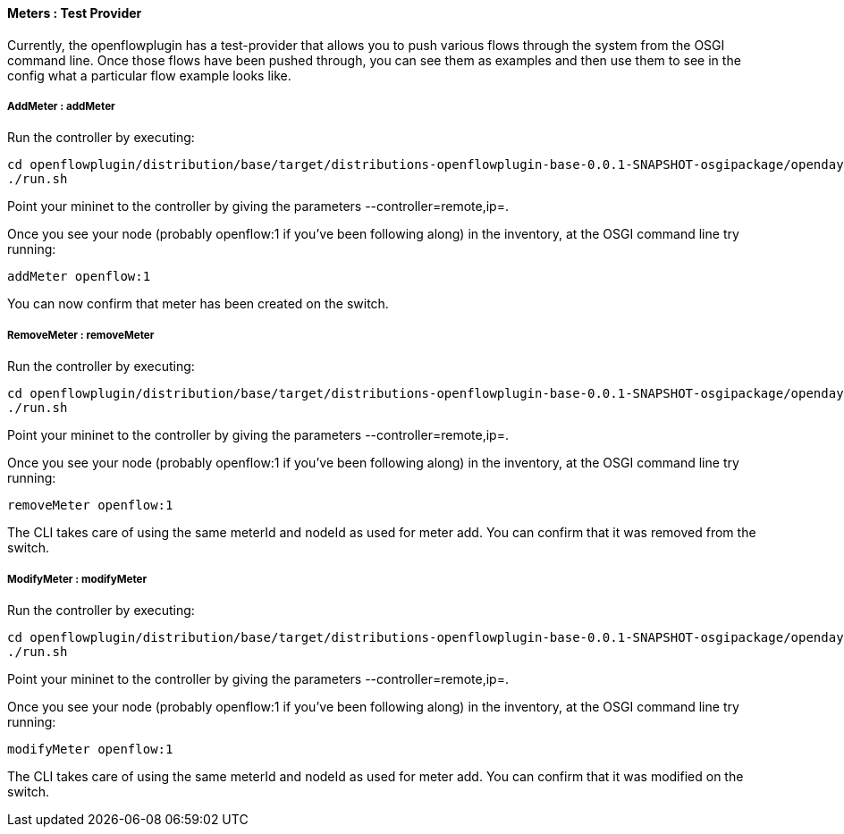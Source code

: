 [[odl-ofp-test-provider-meters_test-provider]]
==== Meters : Test Provider

Currently, the openflowplugin has a test-provider that allows you to
push various flows through the system from the OSGI command line. Once
those flows have been pushed through, you can see them as examples and
then use them to see in the config what a particular flow example looks
like.

===== AddMeter : addMeter

Run the controller by executing:

--------------------------------------------------------------------------------------------------------------------
cd openflowplugin/distribution/base/target/distributions-openflowplugin-base-0.0.1-SNAPSHOT-osgipackage/opendaylight
./run.sh
--------------------------------------------------------------------------------------------------------------------

Point your mininet to the controller by giving the parameters
--controller=remote,ip=.

Once you see your node (probably openflow:1 if you've been following
along) in the inventory, at the OSGI command line try running:

-------------------
addMeter openflow:1
-------------------

You can now confirm that meter has been created on the switch.

===== RemoveMeter : removeMeter

Run the controller by executing:

--------------------------------------------------------------------------------------------------------------------
cd openflowplugin/distribution/base/target/distributions-openflowplugin-base-0.0.1-SNAPSHOT-osgipackage/opendaylight
./run.sh
--------------------------------------------------------------------------------------------------------------------

Point your mininet to the controller by giving the parameters
--controller=remote,ip=.

Once you see your node (probably openflow:1 if you've been following
along) in the inventory, at the OSGI command line try running:

----------------------
removeMeter openflow:1
----------------------

The CLI takes care of using the same meterId and nodeId as used for
meter add. You can confirm that it was removed from the switch.

===== ModifyMeter : modifyMeter

Run the controller by executing:

--------------------------------------------------------------------------------------------------------------------
cd openflowplugin/distribution/base/target/distributions-openflowplugin-base-0.0.1-SNAPSHOT-osgipackage/opendaylight
./run.sh
--------------------------------------------------------------------------------------------------------------------

Point your mininet to the controller by giving the parameters
--controller=remote,ip=.

Once you see your node (probably openflow:1 if you've been following
along) in the inventory, at the OSGI command line try running:

----------------------
modifyMeter openflow:1
----------------------

The CLI takes care of using the same meterId and nodeId as used for
meter add. You can confirm that it was modified on the switch.
